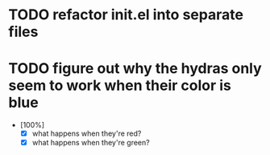 * TODO refactor init.el into separate files
* TODO figure out why the hydras only seem to work when their color is blue
  
- [100%]
  - [X] what happens when they're red?
  - [X] what happens when they're green?
